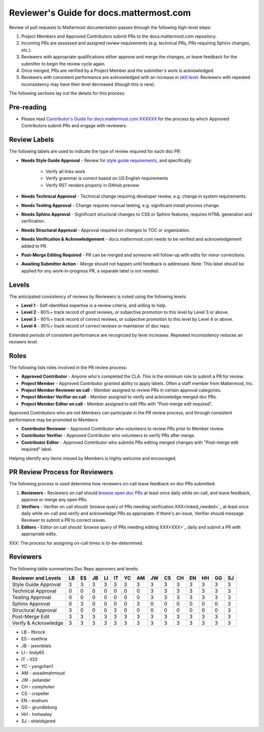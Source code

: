 Reviewer's Guide for docs.mattermost.com 
========================================

Review of pull requests to Mattermost documentation passes through the following high-level steps: 

1. Project Members and Approved Contributors submit PRs to the docs.mattermost.com repository. 
2. Incoming PRs are assessed and assigned review requirements (e.g. technical PRs, PRs requiring Sphinx changes, etc.). 
3. Reviewers with appropriate qualifications either approve and merge the changes, or leave feedback for the submitter to begin the review cycle again. 
4. Once merged, PRs are verified by a Project Member and the submitter's work is acknowledged. 
5. Reviewers with consistent performance are acknowledged with an increase in `skill level <link to below>`_. Reviewers with repeated inconsistency may have their level decreased (though this is rare). 

The following sections lay out the details for this process: 

Pre-reading 
-------------

- Please read `Contributor's Guide for docs.mattermost.com XXXXXX <XXXX>`_ for the process by which Approved Contributors submit PRs and engage with reviewers. 

Review Labels 
-------------

The following labels are used to indicate the type of review required for each doc PR: 

- **Needs Style Guide Approval** - Review for `style guide requirements <https://docs.mattermost.com/process/sg_mattermost-doc-style.html>`_, and specifically: 

   - Verify all links work
   - Verify grammar is correct based on US English requirements 
   - Verify RST renders properly in GitHub preview

- **Needs Technical Approval** - Technical change requiring developer review, e.g. change in system requirements.

- **Needs Testing Approval** - Change requires manual testing, e.g. significant install process change. 

- **Needs Sphinx Approval** - Significant structural changes to CSS or Sphinx features, requires HTML generation and verification. 

- **Needs Structural Approval** - Approval required on changes to TOC or organization.

- **Needs Verification & Acknowledgement** - docs.mattermost.com needs to be verified and acknowledgement added to PR.

- **Post-Merge Editing Required** - PR can be merged and someone will follow-up with edits for minor corrections.

- **Awaiting Submitter Action** - Merge should not happen until feedback is addressed. Note: This label should be applied for any work-in-progress PR, a separate label is not needed. 

Levels 
-------------

The anticipated consistency of reviews by Reviewers is noted using the following levels: 

- **Level 1** - Self-identified expertise in a review criteria, and willing to help.
- **Level 2** - 80%+ track record of good reviews, or subjective promotion to this level by Level 3 or above. 
- **Level 3** - 90%+ track record of correct reviews, or subjective promotion to this level by Level 4 or above. 
- **Level 4** - 95%+ track record of correct reviews or maintainer of doc repo.

Extended periods of consistent performance are recognized by level increases. Repeated inconsistency reduces an reviwers level. 

Roles
-------------

The following lists roles involved in the PR review process: 

- **Approved Contributor** - Anyone who's completed the CLA. This is the minimum role to submit a PR for review. 
- **Project Member** - Approved Contributor granted ability to apply labels. Often a staff member from Mattermost, Inc. 
- **Project Member Reviewer on call** - Member assigned to review PRs in certain approval categories. 
- **Project Member Verifier on call** - Member assigned to verify and acknowledge merged doc PRs. 
- **Project Member Editor on call** - Member assigned to edit PRs with "Post-merge edit required".

Approved Contributors who are not Members can participate in the PR review process, and through consistent performance may be promoted to Members: 

- **Contributor Reviewer** - Approved Contributor who volunteers to review PRs prior to Member review. 
- **Contributor Verifier** - Approved Contributor who volunteers to verify PRs after merge.
- **Contributor Editor** - Approved Contributor who submits PRs editing merged changes with "Post-merge edit required" label.

Helping identify any items missed by Members is highly welcome and encouraged. 

PR Review Process for Reviewers 
---------------------------------------

The following process is used determine how reviewers on-call leave feedback on doc PRs submitted: 

1. **Reviewers** - Reviewers on call should `browse open doc PRs <https://github.com/mattermost/docs/pulls>`_ at least once daily while on-call, and leave feedback, approve or merge any open PRs.
2. **Verifiers** - Verifier on call should `browse query of PRs needing verification XXX<linked_needed>`_ at least once daily while on-call and verify and acknowledge PRs as appropiate. If there's an issue, Verifier should message Reviewer to submit a PR to correct issues. 
3. **Editors** - Editor on call should `browse query of PRs needing editing XXX<XXX>`_ daily and submit a PR with appropriate edits. 

XXX: The process for assigning on-call times is to-be-determined. 

Reviewers 
-------------

The following table summarizes Doc Repo approvers and levels: 

============================  == == == == == == == == == == == == == ==
Reviewer and Levels           LB ES JB LI IT YC AM JW CS CH EN HH GG SJ
============================  == == == == == == == == == == == == == ==
Style Guide Approval          3  3  3  3  3  3  3  3  3  3  3  3  3  3
Technical Approval            0  0  0  0  0  0  0  3  3  3  3  3  3  3
Testing Approval              0  0  0  0  0  0  0  3  3  3  3  3  3  3
Sphinx Approval               0  3  0  0  0  0  3  0  0  0  0  0  0  3
Structural Approval           3  0  0  0  3  0  0  0  0  0  0  0  0  3
Post-Merge Edit               3  3  3  3  3  3  3  3  3  3  3  3  3  3 
Verify & Acknowledge          3  3  3  3  3  3  3  3  3  3  3  3  3  3 
============================  == == == == == == == == == == == == == == 

- LB - lfbrock
- ES - esethna 
- JB - jasonblais
- LI - lindy65
- IT - it33
- YC - yangchen1
- AM - assadmahmoud
- JW - jwilander
- CH - coreyhulen
- CS - crspeller
- EN - enahum 
- GG - grundleborg 
- HH - hmhealey 
- SJ - shieldsjared
